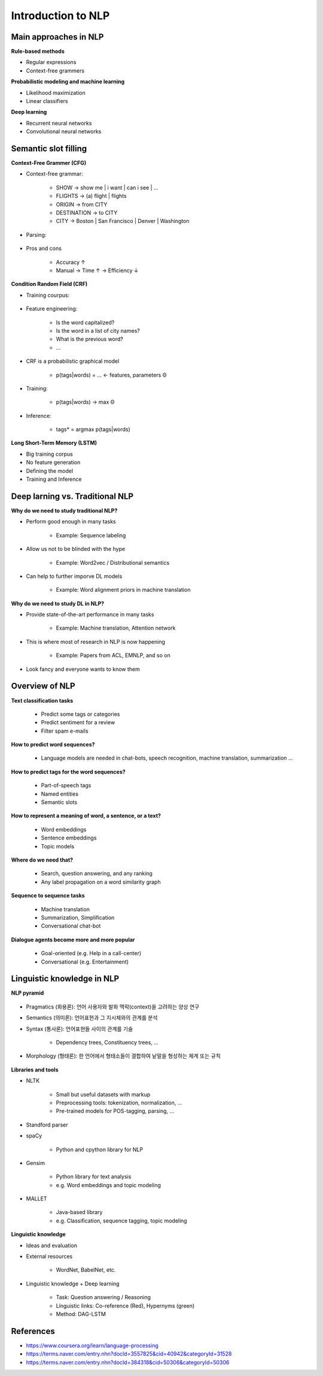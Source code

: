 Introduction to NLP
====================

======================
Main approaches in NLP
======================

**Rule-based methods**

* Regular expressions
* Context-free grammers


**Probabilistic modeling and machine learning**

* Likelihood maximization
* Linear classifiers


**Deep learning**

* Recurrent neural networks
* Convolutional neural networks


===========================
Semantic slot filling
===========================

**Context-Free Grammer (CFG)**

* Context-free grammar:

    * SHOW -> show me | i want | can i see | ...
    * FLIGHTS -> (a) flight | flights
    * ORIGIN -> from CITY
    * DESTINATION -> to CITY
    * CITY -> Boston | San Francisco | Denver | Washington

* Parsing:

    .. figure:: img/intro/parsing.png
        :align: center
        :scale: 40%

* Pros and cons

    * Accuracy ↑
    * Manual -> Time ↑ -> Efficiency ↓


**Condition Random Field (CRF)**

* Training courpus:

    .. figure:: img/intro/training_corpus.png
        :align: center
        :scale: 40%

* Feature engineering:

    * Is the word capitalized?
    * Is the word in a list of city names?
    * What is the previous word?
    * ...

* CRF is a probabilistic graphical model

    * p(tags|words) = ... <- features, parameters Θ

* Training:

    * p(tags|words) -> max Θ

* Inference:

    * tags* = argmax p(tags|words)

**Long Short-Term Memory (LSTM)**

* Big training corpus
* No feature generation
* Defining the model
* Training and Inference

.. figure:: img/intro/lstm.png
    :align: center
    :scale: 40%


=================================
Deep larning vs. Traditional NLP
=================================

**Why do we need to study traditional NLP?**

* Perform good enough in many tasks

    * Example: Sequence labeling

* Allow us not to be blinded with the hype

    * Example: Word2vec / Distributional semantics

* Can help to further imporve DL models

    * Example: Word alignment priors in machine translation


**Why do we need to study DL in NLP?**

* Provide state-of-the-art performance in many tasks

    * Example: Machine translation, Attention network

* This is where most of research in NLP is now happening

    * Example: Papers from ACL, EMNLP, and so on

* Look fancy and everyone wants to know them
    

================
Overview of NLP
================

**Text classification tasks**

    * Predict some tags or categories
    * Predict sentiment for a review
    * Filter spam e-mails

**How to predict word sequences?**

    * Language models are needed in chat-bots, speech recognition, machine translation, summarization ...

**How to predict tags for the word sequences?**

    * Part-of-speech tags
    * Named entities
    * Semantic slots

**How to represent a meaning of word, a sentence, or a text?**

    * Word embeddings
    * Sentence embeddings
    * Topic models

**Where do we need that?**

    * Search, question answering, and any ranking
    * Any label propagation on a word similarity graph

**Sequence to sequence tasks**

    * Machine translation
    * Summarization, Simplification
    * Conversational chat-bot

**Dialogue agents become more and more popular**

    * Goal-oriented (e.g. Help in a call-center)
    * Conversational (e.g. Entertainment)


============================
Linguistic knowledge in NLP
============================

**NLP pyramid**

.. figure:: img/intro/nlp_pyramid.png
    :align: center
    :scale: 40%


* Pragmatics (화용론): 언어 사용자와 발화 맥락(context)을 고려하는 양상 연구

* Semantics (의미론): 언어표현과 그 지시체와의 관계를 분석

* Syntax (통사론): 언어표현들 사이의 관계를 기술

    * Dependency trees, Constituency trees, ...

* Morphology (형태론): 한 언어에서 형태소들이 결합하여 낱말을 형성하는 체계 또는 규칙

.. figure:: img/intro/dependency_trees.png
    :align: center
    :scale: 60%

.. figure:: img/intro/constituency_trees.png
    :align: center
    :scale: 60%

.. figure:: img/intro/sentiment_analysis.png
    :align: center
    :scale: 60%



**Libraries and tools**

* NLTK

    * Small but useful datasets with markup
    * Preprocessing tools: tokenization, normalization, ...
    * Pre-trained models for POS-tagging, parsing, ...

* Standford parser

* spaCy

    * Python and cpython library for NLP

* Gensim

    * Python library for text analysis
    * e.g. Word embeddings and topic modeling

* MALLET

    * Java-based library
    * e.g. Classification, sequence tagging, topic modeling


**Linguistic knowledge**

* Ideas and evaluation

* External resources

    * WordNet, BabelNet, etc.

* Linguistic knowledge + Deep learning

    * Task: Question answering / Reasoning
    * Linguistic links: Co-reference (Red), Hypernyms (green)
    * Method: DAG-LSTM

.. figure:: img/intro/dag-lstm.png
    :align: center
    :scale: 40%


===========
References
===========

* https://www.coursera.org/learn/language-processing
* https://terms.naver.com/entry.nhn?docId=3557825&cid=40942&categoryId=31528
* https://terms.naver.com/entry.nhn?docId=384318&cid=50306&categoryId=50306